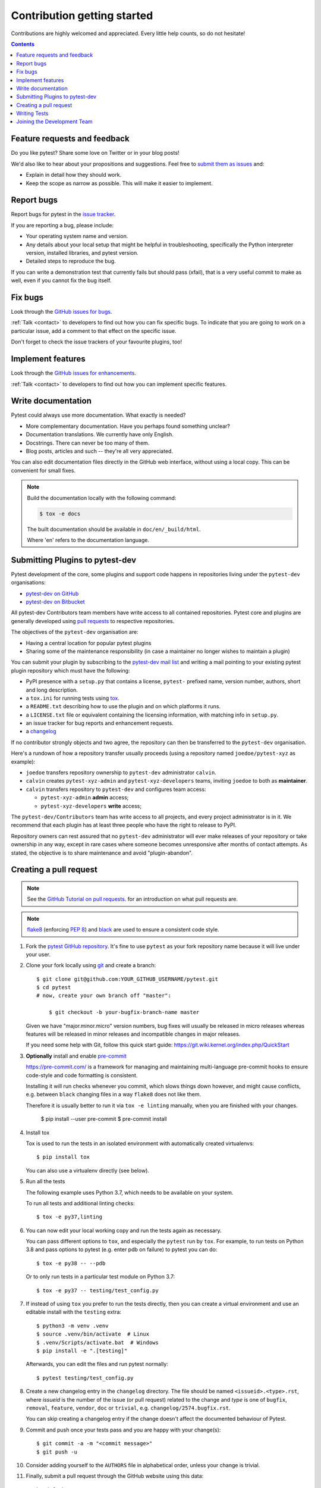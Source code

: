============================
Contribution getting started
============================

Contributions are highly welcomed and appreciated.  Every little help counts,
so do not hesitate!

.. contents::
   :depth: 2
   :backlinks: none


.. _submitfeedback:

Feature requests and feedback
-----------------------------

Do you like pytest?  Share some love on Twitter or in your blog posts!

We'd also like to hear about your propositions and suggestions.  Feel free to
`submit them as issues <https://github.com/pytest-dev/pytest/issues>`_ and:

* Explain in detail how they should work.
* Keep the scope as narrow as possible.  This will make it easier to implement.


.. _reportbugs:

Report bugs
-----------

Report bugs for pytest in the `issue tracker <https://github.com/pytest-dev/pytest/issues>`_.

If you are reporting a bug, please include:

* Your operating system name and version.
* Any details about your local setup that might be helpful in troubleshooting,
  specifically the Python interpreter version, installed libraries, and pytest
  version.
* Detailed steps to reproduce the bug.

If you can write a demonstration test that currently fails but should pass
(xfail), that is a very useful commit to make as well, even if you cannot
fix the bug itself.


.. _fixbugs:

Fix bugs
--------

Look through the `GitHub issues for bugs <https://github.com/pytest-dev/pytest/labels/type:%20bug>`_.

:ref:`Talk <contact>` to developers to find out how you can fix specific bugs. To indicate that you are going
to work on a particular issue, add a comment to that effect on the specific issue.

Don't forget to check the issue trackers of your favourite plugins, too!

.. _writeplugins:

Implement features
------------------

Look through the `GitHub issues for enhancements <https://github.com/pytest-dev/pytest/labels/type:%20enhancement>`_.

:ref:`Talk <contact>` to developers to find out how you can implement specific
features.

Write documentation
-------------------

Pytest could always use more documentation.  What exactly is needed?

* More complementary documentation.  Have you perhaps found something unclear?
* Documentation translations.  We currently have only English.
* Docstrings.  There can never be too many of them.
* Blog posts, articles and such -- they're all very appreciated.

You can also edit documentation files directly in the GitHub web interface,
without using a local copy.  This can be convenient for small fixes.

.. note::
    Build the documentation locally with the following command:

    .. code:: bash

        $ tox -e docs

    The built documentation should be available in ``doc/en/_build/html``.

    Where 'en' refers to the documentation language.

.. _submitplugin:

Submitting Plugins to pytest-dev
--------------------------------

Pytest development of the core, some plugins and support code happens
in repositories living under the ``pytest-dev`` organisations:

- `pytest-dev on GitHub <https://github.com/pytest-dev>`_

- `pytest-dev on Bitbucket <https://bitbucket.org/pytest-dev>`_

All pytest-dev Contributors team members have write access to all contained
repositories.  Pytest core and plugins are generally developed
using `pull requests`_ to respective repositories.

The objectives of the ``pytest-dev`` organisation are:

* Having a central location for popular pytest plugins
* Sharing some of the maintenance responsibility (in case a maintainer no
  longer wishes to maintain a plugin)

You can submit your plugin by subscribing to the `pytest-dev mail list
<https://mail.python.org/mailman/listinfo/pytest-dev>`_ and writing a
mail pointing to your existing pytest plugin repository which must have
the following:

- PyPI presence with a ``setup.py`` that contains a license, ``pytest-``
  prefixed name, version number, authors, short and long description.

- a ``tox.ini`` for running tests using `tox <https://tox.readthedocs.io>`_.

- a ``README.txt`` describing how to use the plugin and on which
  platforms it runs.

- a ``LICENSE.txt`` file or equivalent containing the licensing
  information, with matching info in ``setup.py``.

- an issue tracker for bug reports and enhancement requests.

- a `changelog <http://keepachangelog.com/>`_

If no contributor strongly objects and two agree, the repository can then be
transferred to the ``pytest-dev`` organisation.

Here's a rundown of how a repository transfer usually proceeds
(using a repository named ``joedoe/pytest-xyz`` as example):

* ``joedoe`` transfers repository ownership to ``pytest-dev`` administrator ``calvin``.
* ``calvin`` creates ``pytest-xyz-admin`` and ``pytest-xyz-developers`` teams, inviting ``joedoe`` to both as **maintainer**.
* ``calvin`` transfers repository to ``pytest-dev`` and configures team access:

  - ``pytest-xyz-admin`` **admin** access;
  - ``pytest-xyz-developers`` **write** access;

The ``pytest-dev/Contributors`` team has write access to all projects, and
every project administrator is in it. We recommend that each plugin has at least three
people who have the right to release to PyPI.

Repository owners can rest assured that no ``pytest-dev`` administrator will ever make
releases of your repository or take ownership in any way, except in rare cases
where someone becomes unresponsive after months of contact attempts.
As stated, the objective is to share maintenance and avoid "plugin-abandon".


.. _`pull requests`:
.. _pull-requests:

Creating a pull request
-----------------------

.. note::

    See the `GitHub Tutorial on pull requests <https://help.github.com/articles/using-pull-requests/>`_.
    for an introduction on what pull requests are.

.. note::

    `flake8`_ (enforcing :pep:`8`) and `black`_ are used to ensure a
    consistent code style.

.. _flake8: https://pypi.org/project/flake8/
.. _black: https://github.com/psf/black

#. Fork the
   `pytest GitHub repository <https://github.com/pytest-dev/pytest>`__.  It's
   fine to use ``pytest`` as your fork repository name because it will live
   under your user.

#. Clone your fork locally using `git <https://git-scm.com/>`_ and create a branch::

    $ git clone git@github.com:YOUR_GITHUB_USERNAME/pytest.git
    $ cd pytest
    # now, create your own branch off "master":

        $ git checkout -b your-bugfix-branch-name master

   Given we have "major.minor.micro" version numbers, bug fixes will usually
   be released in micro releases whereas features will be released in
   minor releases and incompatible changes in major releases.

   If you need some help with Git, follow this quick start
   guide: https://git.wiki.kernel.org/index.php/QuickStart

#. **Optionally** install and enable `pre-commit <https://pre-commit.com>`_

   https://pre-commit.com/ is a framework for managing and maintaining multi-language pre-commit hooks
   to ensure code-style and code formatting is consistent.

   Installing it will run checks whenever you commit, which slows things down
   however, and might cause conflicts, e.g. between ``black`` changing files
   in a way ``flake8`` does not like them.

   Therefore it is usually better to run it via ``tox -e linting`` manually,
   when you are finished with your changes.

     $ pip install --user pre-commit
     $ pre-commit install

#. Install tox

   Tox is used to run the tests in an isolated environment with automatically
   created virtualenvs::

    $ pip install tox

   You can also use a virtualenv directly (see below).

#. Run all the tests

   The following example uses Python 3.7, which needs to be available on
   your system.

   To run all tests and additional linting checks::

    $ tox -e py37,linting

#. You can now edit your local working copy and run the tests again as necessary.

   You can pass different options to ``tox``, and especially the ``pytest``
   run by ``tox``.
   For example, to run tests on Python 3.8 and pass options to pytest
   (e.g. enter pdb on failure) to pytest you can do::

    $ tox -e py38 -- --pdb

   Or to only run tests in a particular test module on Python 3.7::

    $ tox -e py37 -- testing/test_config.py

#. If instead of using ``tox`` you prefer to run the tests directly, then
   you can create a virtual environment and use
   an editable install with the ``testing`` extra::

       $ python3 -m venv .venv
       $ source .venv/bin/activate  # Linux
       $ .venv/Scripts/activate.bat  # Windows
       $ pip install -e ".[testing]"

   Afterwards, you can edit the files and run pytest normally::

       $ pytest testing/test_config.py

#. Create a new changelog entry in the ``changelog`` directory.
   The file should be named ``<issueid>.<type>.rst``,
   where *issueid* is the number of the issue (or pull request) related
   to the change and *type* is one of
   ``bugfix``, ``removal``, ``feature``, ``vendor``, ``doc`` or ``trivial``,
   e.g. ``changelog/2574.bugfix.rst``.

   You can skip creating a changelog entry if the change doesn't affect the
   documented behaviour of Pytest.

#. Commit and push once your tests pass and you are happy with your change(s)::

    $ git commit -a -m "<commit message>"
    $ git push -u

#. Consider adding yourself to the ``AUTHORS`` file in alphabetical order,
   unless your change is trivial.

#. Finally, submit a pull request through the GitHub website using this data::

    head-fork: YOUR_GITHUB_USERNAME/pytest
    compare: your-branch-name

    base-fork: pytest-dev/pytest
    base: master


Writing Tests
----------------------------

Writing tests for plugins or for pytest itself is often done using the `testdir fixture <https://docs.pytest.org/en/latest/reference.html#testdir>`_, as a "black-box" test.

For example, to ensure a simple test passes you can write:

.. code-block:: python

    def test_true_assertion(testdir):
        testdir.makepyfile(
            """
            def test_foo():
                assert True
        """
        )
        result = testdir.runpytest()
        result.assert_outcomes(failed=0, passed=1)


Alternatively, it is possible to make checks based on the actual output of the termal using
*glob-like* expressions:

.. code-block:: python

    def test_true_assertion(testdir):
        testdir.makepyfile(
            """
            def test_foo():
                assert False
        """
        )
        result = testdir.runpytest()
        result.stdout.fnmatch_lines(["*assert False*", "*1 failed*"])

When choosing a file where to write a new test, take a look at the existing files and see if there's
one file which looks like a good fit. For example, a regression test about a bug in the ``--lf`` option
should go into ``test_cacheprovider.py``, given that this option is implemented in ``cacheprovider.py``.
If in doubt, go ahead and open a PR with your best guess and we can discuss this over the code.


Joining the Development Team
----------------------------

Anyone who has successfully seen through a pull request which did not
require any extra work from the development team to merge will
themselves gain commit access if they so wish (if we forget to ask please send a friendly
reminder).  This does not mean your workflow to contribute changes,
everyone goes through the same pull-request-and-review process and
no-one merges their own pull requests unless already approved.  It does however mean you can
participate in the development process more fully since you can merge
pull requests from other contributors yourself after having reviewed
them.
